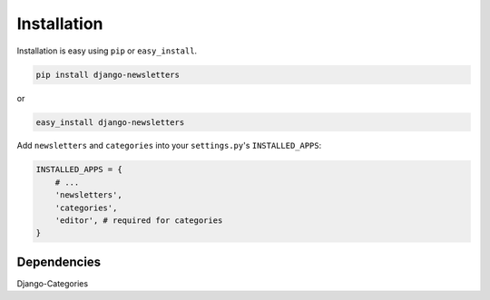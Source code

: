 .. _installation:

============
Installation
============

Installation is easy using ``pip`` or ``easy_install``.

.. code-block:: bash

	pip install django-newsletters

or

.. code-block:: bash

	easy_install django-newsletters


Add ``newsletters`` and ``categories`` into your ``settings.py``\ 's ``INSTALLED_APPS``:

.. code-block:: python

	INSTALLED_APPS = {
	    # ...
	    'newsletters',
	    'categories',
	    'editor', # required for categories
	}


Dependencies
************

Django-Categories
